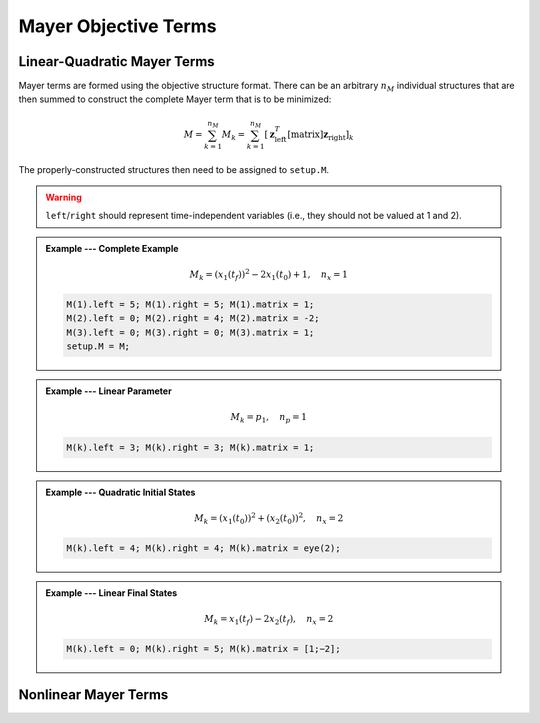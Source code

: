 Mayer Objective Terms
============

Linear-Quadratic Mayer Terms
-------------------------------

Mayer terms are formed using the objective structure format.
There can be an arbitrary :math:`n_M` individual structures that are then summed to construct the complete Mayer term that is to be minimized:

.. math::

	M = \sum_{k=1}^{n_M} M_k = \sum_{k=1}^{n_M} \left[ \mathbf{z}_{\mathrm{left}}^T [\mathrm{matrix}] \mathbf{z}_{\mathrm{right}} \right]_k

The properly-constructed structures then need to be assigned to ``setup.M``.

.. warning:: ``left``/``right`` should represent time-independent variables (i.e., they should not be valued at 1 and 2).

.. admonition:: Example --- Complete Example

	.. math::

		M_k = \left(x_1(t_f)\right)^2 - 2x_1(t_0) + 1, \quad n_x = 1

	.. code-block:: Matlab

		M(1).left = 5; M(1).right = 5; M(1).matrix = 1;
		M(2).left = 0; M(2).right = 4; M(2).matrix = -2;
		M(3).left = 0; M(3).right = 0; M(3).matrix = 1;
		setup.M = M;

.. admonition:: Example --- Linear Parameter

	.. math::

		M_k = p_1, \quad n_p = 1

	.. code-block:: Matlab

		M(k).left = 3; M(k).right = 3; M(k).matrix = 1;

.. admonition:: Example --- Quadratic Initial States

	.. math::

		M_k = \left(x_1(t_0)\right)^2 + \left(x_2(t_0)\right)^2, \quad n_x = 2

	.. code-block:: Matlab

		M(k).left = 4; M(k).right = 4; M(k).matrix = eye(2);

.. admonition:: Example --- Linear Final States

	.. math::

		M_k = x_1(t_f) - 2x_2(t_f), \quad n_x = 2

	.. code-block:: Matlab

		M(k).left = 0; M(k).right = 5; M(k).matrix = [1;−2];



Nonlinear Mayer Terms
-------------------------------